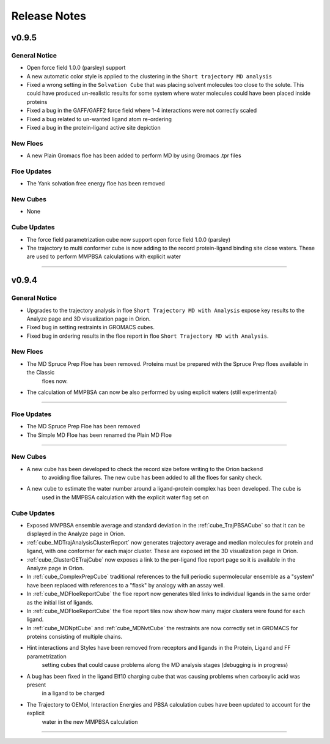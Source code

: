 #############
Release Notes
#############

v0.9.5
======================

General Notice
--------------------------------------------------------------------------------
* Open force field 1.0.0 (parsley) support
* A new automatic color style is applied to the clustering in the
  ``Short trajectory MD analysis``
* Fixed a wrong setting in the ``Solvation Cube`` that was placing solvent molecules
  too close to the solute. This could have produced un-realistic results for some system
  where water molecules could have been placed inside proteins
* Fixed a bug in the GAFF/GAFF2 force field where 1-4 interactions were
  not correctly scaled
* Fixed a bug related to un-wanted ligand atom re-ordering
* Fixed a bug in the protein-ligand active site depiction

New Floes
--------------------------------------------------------------------------------
* A new Plain Gromacs floe has been added to perform MD by using Gromacs .tpr files

Floe Updates
--------------------------------------------------------------------------------
* The Yank solvation free energy floe has been removed

New Cubes
--------------------------------------------------------------------------------
* None

Cube Updates
--------------------------------------------------------------------------------
* The force field parametrization cube now support open force field 1.0.0 (parsley)
* The trajectory to multi conformer cube is now adding to the record protein-ligand binding site
  close waters. These are used to perform MMPBSA calculations with explicit water
======================


v0.9.4
======================

General Notice
--------------------------------------------------------------------------------
* Upgrades to the trajectory analysis in floe ``Short Trajectory MD with Analysis`` expose key results to the Analyze page and 3D visualization page in Orion.
* Fixed bug in setting restraints in GROMACS cubes.
* Fixed bug in ordering results in the floe report in floe ``Short Trajectory MD with Analysis``.

New Floes
--------------------------------------------------------------------------------
* The MD Spruce Prep Floe has been removed. Proteins must be prepared with the Spruce Prep floes available in the Classic
   floes now.

* The calculation of MMPBSA can now be also performed by using explicit waters (still experimental)
--------------------------------------------------------------------------------

Floe Updates
--------------------------------------------------------------------------------

* The MD Spruce Prep Floe has been removed

* The Simple MD Floe has been renamed the Plain MD Floe

--------------------------------------------------------------------------------

New Cubes
--------------------------------------------------------------------------------
* A new cube has been developed to check the record size before writing to the Orion backend
    to avoiding floe failures. The new cube has been added to all the floes for sanity check.

* A new cube to estimate the water number around a ligand-protein complex has been developed. The cube is
    used in the MMPBSA calculation with the explicit water flag set on

Cube Updates
--------------------------------------------------------------------------------
* Exposed MMPBSA ensemble average and standard deviation in the :ref:`cube_TrajPBSACube` so that it can be displayed in the Analyze page in Orion.
* :ref:`cube_MDTrajAnalysisClusterReport` now generates trajectory average and median molecules for protein and ligand, with one conformer for each major cluster. These are exposed int the 3D visualization page in Orion.
* :ref:`cube_ClusterOETrajCube` now exposes a link to the per-ligand floe report page so it is available in the Analyze page in Orion.
* In :ref:`cube_ComplexPrepCube` traditional references to the full periodic supermolecular ensemble as a "system" have been replaced with references to a "flask" by analogy with an assay well.
* In :ref:`cube_MDFloeReportCube` the floe report now generates tiled links to individual ligands in the same order as the initial list of ligands.
* In :ref:`cube_MDFloeReportCube` the floe report tiles now show how many major clusters were found for each ligand.
* In :ref:`cube_MDNptCube` and :ref:`cube_MDNvtCube` the restraints are now correctly set in GROMACS for proteins consisting of multiple chains.


* Hint interactions and Styles have been removed from receptors and ligands in the Protein, Ligand and FF parametrization
    setting cubes that could cause problems along the MD analysis stages (debugging is in progress)

* A bug has been fixed in the ligand Elf10 charging cube that was causing problems when carboxylic acid was present
    in a ligand to be charged

* The Trajectory to OEMol, Interaction Energies and PBSA calculation cubes have been updated to account for the explicit
    water in the new MMPBSA calculation
======================

